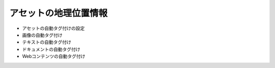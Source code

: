 アセットの地理位置情報
==================

* アセットの自動タグ付けの設定
* 画像の自動タグ付け
* テキストの自動タグ付け
* ドキュメントの自動タグ付け
* Webコンテンツの自動タグ付け